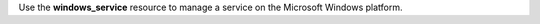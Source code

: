 .. The contents of this file may be included in multiple topics (using the includes directive).
.. The contents of this file should be modified in a way that preserves its ability to appear in multiple topics.

Use the **windows_service** resource to manage a service on the Microsoft Windows platform.
